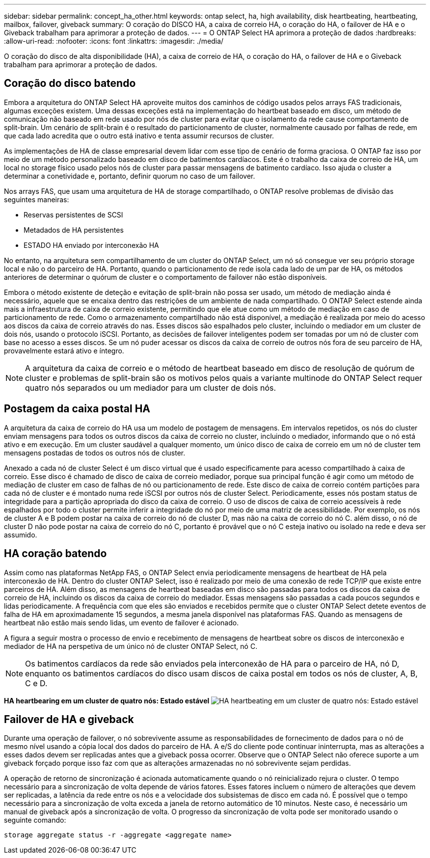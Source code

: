 ---
sidebar: sidebar 
permalink: concept_ha_other.html 
keywords: ontap select, ha, high availability, disk heartbeating, heartbeating, mailbox, failover, giveback 
summary: O coração do DISCO HA, a caixa de correio HA, o coração do HA, o failover de HA e o Giveback trabalham para aprimorar a proteção de dados. 
---
= O ONTAP Select HA aprimora a proteção de dados
:hardbreaks:
:allow-uri-read: 
:nofooter: 
:icons: font
:linkattrs: 
:imagesdir: ./media/


[role="lead"]
O coração do disco de alta disponibilidade (HA), a caixa de correio de HA, o coração do HA, o failover de HA e o Giveback trabalham para aprimorar a proteção de dados.



== Coração do disco batendo

Embora a arquitetura do ONTAP Select HA aproveite muitos dos caminhos de código usados pelos arrays FAS tradicionais, algumas exceções existem. Uma dessas exceções está na implementação do heartbeat baseado em disco, um método de comunicação não baseado em rede usado por nós de cluster para evitar que o isolamento da rede cause comportamento de split-brain. Um cenário de split-brain é o resultado do particionamento de cluster, normalmente causado por falhas de rede, em que cada lado acredita que o outro está inativo e tenta assumir recursos de cluster.

As implementações de HA de classe empresarial devem lidar com esse tipo de cenário de forma graciosa. O ONTAP faz isso por meio de um método personalizado baseado em disco de batimentos cardíacos. Este é o trabalho da caixa de correio de HA, um local no storage físico usado pelos nós de cluster para passar mensagens de batimento cardíaco. Isso ajuda o cluster a determinar a conetividade e, portanto, definir quorum no caso de um failover.

Nos arrays FAS, que usam uma arquitetura de HA de storage compartilhado, o ONTAP resolve problemas de divisão das seguintes maneiras:

* Reservas persistentes de SCSI
* Metadados de HA persistentes
* ESTADO HA enviado por interconexão HA


No entanto, na arquitetura sem compartilhamento de um cluster do ONTAP Select, um nó só consegue ver seu próprio storage local e não o do parceiro de HA. Portanto, quando o particionamento de rede isola cada lado de um par de HA, os métodos anteriores de determinar o quórum de cluster e o comportamento de failover não estão disponíveis.

Embora o método existente de deteção e evitação de split-brain não possa ser usado, um método de mediação ainda é necessário, aquele que se encaixa dentro das restrições de um ambiente de nada compartilhado. O ONTAP Select estende ainda mais a infraestrutura de caixa de correio existente, permitindo que ele atue como um método de mediação em caso de particionamento de rede. Como o armazenamento compartilhado não está disponível, a mediação é realizada por meio do acesso aos discos da caixa de correio através do nas. Esses discos são espalhados pelo cluster, incluindo o mediador em um cluster de dois nós, usando o protocolo iSCSI. Portanto, as decisões de failover inteligentes podem ser tomadas por um nó de cluster com base no acesso a esses discos. Se um nó puder acessar os discos da caixa de correio de outros nós fora de seu parceiro de HA, provavelmente estará ativo e íntegro.


NOTE: A arquitetura da caixa de correio e o método de heartbeat baseado em disco de resolução de quórum de cluster e problemas de split-brain são os motivos pelos quais a variante multinode do ONTAP Select requer quatro nós separados ou um mediador para um cluster de dois nós.



== Postagem da caixa postal HA

A arquitetura da caixa de correio do HA usa um modelo de postagem de mensagens. Em intervalos repetidos, os nós do cluster enviam mensagens para todos os outros discos da caixa de correio no cluster, incluindo o mediador, informando que o nó está ativo e em execução. Em um cluster saudável a qualquer momento, um único disco de caixa de correio em um nó de cluster tem mensagens postadas de todos os outros nós de cluster.

Anexado a cada nó de cluster Select é um disco virtual que é usado especificamente para acesso compartilhado à caixa de correio. Esse disco é chamado de disco de caixa de correio mediador, porque sua principal função é agir como um método de mediação de cluster em caso de falhas de nó ou particionamento de rede. Este disco de caixa de correio contém partições para cada nó de cluster e é montado numa rede iSCSI por outros nós de cluster Select. Periodicamente, esses nós postam status de integridade para a partição apropriada do disco da caixa de correio. O uso de discos de caixa de correio acessíveis à rede espalhados por todo o cluster permite inferir a integridade do nó por meio de uma matriz de acessibilidade. Por exemplo, os nós de cluster A e B podem postar na caixa de correio do nó de cluster D, mas não na caixa de correio do nó C. além disso, o nó de cluster D não pode postar na caixa de correio do nó C, portanto é provável que o nó C esteja inativo ou isolado na rede e deva ser assumido.



== HA coração batendo

Assim como nas plataformas NetApp FAS, o ONTAP Select envia periodicamente mensagens de heartbeat de HA pela interconexão de HA. Dentro do cluster ONTAP Select, isso é realizado por meio de uma conexão de rede TCP/IP que existe entre parceiros de HA. Além disso, as mensagens de heartbeat baseadas em disco são passadas para todos os discos da caixa de correio de HA, incluindo os discos da caixa de correio do mediador. Essas mensagens são passadas a cada poucos segundos e lidas periodicamente. A frequência com que eles são enviados e recebidos permite que o cluster ONTAP Select detete eventos de falha de HA em aproximadamente 15 segundos, a mesma janela disponível nas plataformas FAS. Quando as mensagens de heartbeat não estão mais sendo lidas, um evento de failover é acionado.

A figura a seguir mostra o processo de envio e recebimento de mensagens de heartbeat sobre os discos de interconexão e mediador de HA na perspetiva de um único nó de cluster ONTAP Select, nó C.


NOTE: Os batimentos cardíacos da rede são enviados pela interconexão de HA para o parceiro de HA, nó D, enquanto os batimentos cardíacos do disco usam discos de caixa postal em todos os nós de cluster, A, B, C e D.

*HA heartbearing em um cluster de quatro nós: Estado estável* image:DDHA_05.jpg["HA heartbeating em um cluster de quatro nós: Estado estável"]



== Failover de HA e giveback

Durante uma operação de failover, o nó sobrevivente assume as responsabilidades de fornecimento de dados para o nó de mesmo nível usando a cópia local dos dados do parceiro de HA. A e/S do cliente pode continuar ininterrupta, mas as alterações a esses dados devem ser replicadas antes que a giveback possa ocorrer. Observe que o ONTAP Select não oferece suporte a um giveback forçado porque isso faz com que as alterações armazenadas no nó sobrevivente sejam perdidas.

A operação de retorno de sincronização é acionada automaticamente quando o nó reinicializado rejura o cluster. O tempo necessário para a sincronização de volta depende de vários fatores. Esses fatores incluem o número de alterações que devem ser replicadas, a latência da rede entre os nós e a velocidade dos subsistemas de disco em cada nó. É possível que o tempo necessário para a sincronização de volta exceda a janela de retorno automático de 10 minutos. Neste caso, é necessário um manual de giveback após a sincronização de volta. O progresso da sincronização de volta pode ser monitorado usando o seguinte comando:

[listing]
----
storage aggregate status -r -aggregate <aggregate name>
----